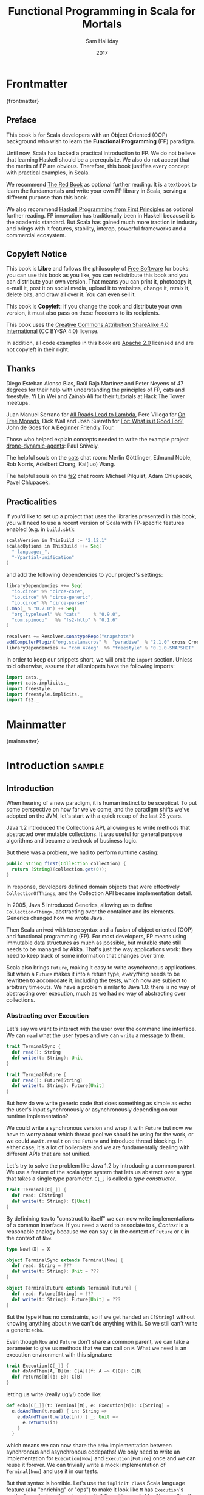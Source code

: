 #+TITLE: Functional Programming in Scala for Mortals
#+AUTHOR: Sam Halliday
#+DATE: 2017

# https://lakshminp.com/publishing-book-using-org-mode
#+TAGS: ME OTHER
#+TODO: TODO | RESEARCH | NOTES | CHART | DIAGRAM | DRAWING | CODE | VIDEO
#+OPTIONS: toc:nil

* Frontmatter
:PROPERTIES:
:EXPORT_FILE_NAME: frontmatter.md
:END:
{frontmatter}

** Preface

This book is for Scala developers with an Object Oriented (OOP)
background who wish to learn the *Functional Programming* (FP)
paradigm.

Until now, Scala has lacked a practical introduction to FP. We do not
believe that learning Haskell should be a prerequisite. We also do not
accept that the merits of FP are obvious. Therefore, this book
justifies every concept with practical examples, in Scala.

We recommend [[https://www.manning.com/books/functional-programming-in-scala][The Red Book]] as optional further reading. It is a
textbook to learn the fundamentals and write your own FP library in
Scala, serving a different purpose than this book.

We also recommend [[http://haskellbook.com/][Haskell Programming from First Principles]] as
optional further reading. FP innovation has traditionally been in
Haskell because it is the academic standard. But Scala has gained much
more traction in industry and brings with it features, stability,
interop, powerful frameworks and a commercial ecosystem.

** Copyleft Notice

This book is *Libre* and follows the philosophy of [[https://www.gnu.org/philosophy/free-sw.en.html][Free Software]] for
books: you can use this book as you like, you can redistribute this
book and you can distribute your own version. That means you can print
it, photocopy it, e-mail it, post it on social media, upload it to
websites, change it, remix it, delete bits, and draw all over it. You
can even sell it.

This book is *Copyleft*: if you change the book and distribute your
own version, it must also pass on these freedoms to its recipients.

This book uses the [[https://creativecommons.org/licenses/by-sa/4.0/legalcode][Creative Commons Attribution ShareAlike 4.0
International]] (CC BY-SA 4.0) license.

In addition, all code examples in this book are [[https://www.apache.org/licenses/LICENSE-2.0][Apache 2.0]] licensed
and are not copyleft in their right.

** Thanks

Diego Esteban Alonso Blas, Raúl Raja Martínez and Peter Neyens of 47
degrees for their help with understanding the principles of FP, cats
and freestyle. Yi Lin Wei and Zainab Ali for their tutorials at Hack
The Tower meetups.

Juan Manuel Serrano for [[https://skillsmatter.com/skillscasts/9904-london-scala-march-meetup#video][All Roads Lead to Lambda]], Pere Villega for [[http://perevillega.com/understanding-free-monads][On
Free Monads]], Dick Wall and Josh Suereth for [[https://www.youtube.com/watch?v=WDaw2yXAa50][For: What is it Good For?]],
John de Goes for [[http://degoes.net/articles/easy-monads][A Beginner Friendly Tour]].

Those who helped explain concepts needed to write the example project
[[https://github.com/fommil/drone-dynamic-agents/issues?q=is%3Aissue+is%3Aopen+label%3A%22needs+guru%22][drone-dynamic-agents]]: Paul Snively.

The helpful souls on the [[https://gitter.im/typelevel/cats][cats]] chat room: Merlin Göttlinger, Edmund
Noble, Rob Norris, Adelbert Chang, Kai(luo) Wang.

The helpful souls on the [[https://gitter.im/functional-streams-for-scala/fs2][fs2]] chat room: Michael Pilquist, Adam
Chlupacek, Pavel Chlupacek.

** Practicalities

If you'd like to set up a project that uses the libraries presented in
this book, you will need to use a recent version of Scala with
FP-specific features enabled (e.g. in =build.sbt=):

#+BEGIN_SRC scala
scalaVersion in ThisBuild := "2.12.1"
scalacOptions in ThisBuild ++= Seq(
  "-language:_",
  "-Ypartial-unification"
)
#+END_SRC

and add the following dependencies to your project's settings:

#+BEGIN_SRC scala
libraryDependencies ++= Seq(
  "io.circe" %% "circe-core",
  "io.circe" %% "circe-generic",
  "io.circe" %% "circe-parser"
).map(_ % "0.7.0") ++ Seq(
  "org.typelevel" %% "cats"     % "0.9.0",
  "com.spinoco"   %% "fs2-http" % "0.1.6"
)

resolvers += Resolver.sonatypeRepo("snapshots")
addCompilerPlugin("org.scalamacros" %  "paradise"  % "2.1.0" cross CrossVersion.full)
libraryDependencies += "com.47deg"  %% "freestyle" % "0.1.0-SNAPSHOT"
#+END_SRC

In order to keep our snippets short, we will omit the =import=
section. Unless told otherwise, assume that all snippets have the
following imports:

#+BEGIN_SRC scala
import cats._
import cats.implicits._
import freestyle._
import freestyle.implicits._
import fs2._
#+END_SRC

* Mainmatter
:PROPERTIES:
:EXPORT_FILE_NAME: mainmatter.md
:END:
{mainmatter}

* Introduction                                                       :sample:
  :PROPERTIES:
  :EXPORT_FILE_NAME: introduction.md
  :END:
** Introduction

When hearing of a new paradigm, it is human instinct to be sceptical.
To put some perspective on how far we've come, and the paradigm shifts
we've adopted on the JVM, let's start with a quick recap of the last
25 years.

Java 1.2 introduced the Collections API, allowing us to write methods
that abstracted over mutable collections. It was useful for general
purpose algorithms and became a bedrock of business logic.

But there was a problem, we had to perform runtime casting:

#+BEGIN_SRC java
public String first(Collection collection) {
  return (String)(collection.get(0));
}
#+END_SRC

In response, developers defined domain objects that were effectively
=CollectionOfThings=, and the Collection API became implementation
detail.

In 2005, Java 5 introduced Generics, allowing us to define
=Collection<Thing>=, abstracting over the container and its elements.
Generics changed how we wrote Java.

Then Scala arrived with terse syntax and a fusion of object oriented
(OOP) and functional programming (FP). For most developers, FP means
using immutable data structures as much as possible, but mutable state
still needs to be managed by Akka. That's just the way applications
work: they need to keep track of some information that changes over
time.

Scala also brings =Future=, making it easy to write asynchronous
applications. But when a =Future= makes it into a return type,
/everything/ needs to be rewritten to accomodate it, including the
tests, which now are subject to arbitrary timeouts. We have a problem
similar to Java 1.0: there is no way of abstracting over execution,
much as we had no way of abstracting over collections.

*** Abstracting over Execution

Let's say we want to interact with the user over the command line
interface. We can =read= what the user types and we can =write= a
message to them.

#+BEGIN_SRC scala
trait TerminalSync {
  def read(): String
  def write(t: String): Unit
}

trait TerminalFuture {
  def read(): Future[String]
  def write(t: String): Future[Unit]
}
#+END_SRC

But how do we write generic code that does something as simple as echo
the user's input synchronously or asynchronously depending on our
runtime implementation?

We could write a synchronous version and wrap it with =Future= but now
we have to worry about which thread pool we should be using for the
work, or we could =Await.result= on the =Future= and introduce thread
blocking. In either case, it's a lot of boilerplate and we are
fundamentally dealing with different APIs that are not unified.

Let's try to solve the problem like Java 1.2 by introducing a common
parent. We use a feature of the scala type system that lets us
abstract over a type that takes a single type parameter. =C[_]= is
called a /type constructor/.

#+BEGIN_SRC scala
trait Terminal[C[_]] {
  def read: C[String]
  def write(t: String): C[Unit]
}
#+END_SRC

By definining =Now= to "construct to itself" we can now write
implementations of a common interface. If you need a word to associate
to =C=, /Context/ is a reasonable analogy because we can say =C= in
the context of =Future= or =C= in the context of =Now=.

#+BEGIN_SRC scala
type Now[+X] = X

object TerminalSync extends Terminal[Now] {
  def read: String = ???
  def write(t: String): Unit = ???
}

object TerminalFuture extends Terminal[Future] {
  def read: Future[String] = ???
  def write(t: String): Future[Unit] = ???
}
#+END_SRC

But the type =M= has no constraints, so if we get handed an
=C[String]= without knowing anything about =M= we can't do anything
with it. So we still can't write a generic =echo=.

Even though =Now= and =Future= don't share a common parent, we can take
a parameter to give us methods that we can call on =M=. What we need
is an execution environment with this signature:

#+BEGIN_SRC scala
trait Execution[C[_]] {
  def doAndThen[A, B](m: C[A])(f: A => C[B]): C[B]
  def returns[B](b: B): C[B]
}
#+END_SRC

letting us write (really ugly!) code like:

#+BEGIN_SRC scala
def echo[C[_]](t: Terminal[M], e: Execution[M]): C[String] =
  e.doAndThen(t.read) { in: String =>
    e.doAndThen(t.write(in)) { _: Unit =>
      e.returns(in)
    }
  }
#+END_SRC

which means we can now share the =echo= implementation between
synchronous and asynchronous codepaths! We only need to write an
implementation for =Execution[Now]= and =Execution[Future]= once and
we can reuse it forever. We can trivially write a mock implementation
of =Terminal[Now]= and use it in our tests.

But that syntax is horrible. Let's use the =implicit class= Scala
language feature (aka "enriching" or "ops") to make it look like =M=
has =Execution='s methods on it when there is an implicit =Execution=
available. Also, we'll call these methods =flatMap= and =map= for
reasons that will become clearer in a moment:

#+BEGIN_SRC scala
object Execution {
  implicit class Ops[A, C[_]](m: C[A])(implicit e: Execution[M]) {
    def flatMap[B](f: A => C[B]): C[B] = e.doAndThen(m)(f)
    def map[B](f: A => B): C[B] = e.doAndThen(m)(f andThen e.returns)
  }
}
#+END_SRC

cleaning up =echo= a little bit

#+BEGIN_SRC scala
def echo[C[_]](implicit t: Terminal[M], e: Execution[M]): C[String] =
  t.read.flatMap { in: String =>
    t.write(in).map { _: Unit =>
      in
    }
  }
#+END_SRC

we can now reveal why we used =flatMap= as the method name: it lets us
use the /for comprehension/ Scala language feature, which is just
syntax sugar to re-write nested calls to =flatMap= and =map=.

#+BEGIN_SRC scala
def echo[C[_]](implicit t: Terminal[M], e: Execution[M]): C[String] =
  for {
    in <- t.read
     _ <- t.write(in)
  } yield in
#+END_SRC

Now we admit that our =Execution= looks an awfully lot like a trait in
cats called =Monad=, which has more or less the same type signature.
We say that =C= is /monadic/ when there is an implicit =Monad[M]=
available. And our =Now= is more commonly known as =Id=.

The takeaway is: if we write methods that operate on monadic types,
then we can write procedural code that abstracts over its execution
context. Here, we've shown an abstraction over synchronous and
asynchronous execution but it can also be for the purpose of more
rigorous error handling (where =M[_]= is =Either[Error, _]=) or
recording / auditing of the session.

*** Pure Functional Programming

A pure FP language does not allow side effects: mutating state or
interacting with the world. But in Scala, we do this all the time. A
call to =println= will perform I/O (which is really hard to assert in
a test) and a call to =asString= on a =Http= instance will speak to a
web server. It's fair to say that typical Scala is *not* FP.

But something beautiful happened when we wrote our implementation of
=echo= --- it has no side-effects. Anything that interacts with the
world or mutates state is in the =Terminal= implementation. We are
free to implement =Terminal= without any interactions with a real
console, exactly what we want to do in our tests.

If we write our business logic using FP, we not only get to abstract
over the execution environment, but we also get to dramatically
improve the repeatability - and performance - of our tests.

Of course we cannot write an application devoid of interaction with
the world. In FP we push the code that deals with side effects to the
edges. That kind of code looks much like what you've been writing to
date, and can use battle tested libraries like NIO, Akka and Play.

This book expands on the style introduced in this chapter. Instead of
inventing any more primitives, we're going to use the traits and
classes defined in the /cats/ and /fs2/ libraries to implement pure FP
streaming applications. We'll also use the /freestyle/ and
/simulacrum/ developer tooling to eliminate boilerplate, allowing you
to focus on writing pure business logic.

* Main Text
  :PROPERTIES:
  :EXPORT_FILE_NAME: main-text.md
  :END:
** TODO =for=

We're going to be using these a lot. Need to be comfortable with it.

Include a lot of stuff from "For: what is it good for?"

** TODO Implicits

Perhaps need a refresher on how implicits work.

** TODO Example

Just the high level concepts. Ask the reader to suspend their belief
of =@free= and we'll explain what it's doing later, plus the algebraic
mixing.

And an =Id= based test to show that we can really write business logic
tests without a real implementation.

An architect's dream: you can focus on algebras, business logic and
functional requirements, and delegate the implementations to your
teams.

** TODO Pure business logic

(the cross-over from previous section is not yet clear)

We can define things that are like Java =interface=s, but with the
container and its implementation abstracted away, called an Algebra.

We can write all our business logic solely by combining these
algebras. If you ever want to call some code that can throw an
exception or speaks to the outside world, wrap it in an algebra so it
can be abstracted.

Everything can now be mocked, and we can write tests just of the
business logic.

Include some thoughts from [[http://degoes.net/articles/easy-monads][Beginner Friendly Tour]]

** RESEARCH Parallel work

Generating the initial state and https://github.com/fommil/drone-dynamic-agents/issues/6

Might require a moment to explain =FreeApplicative= (I'd rather not get into details yet).

** TODO Reality Check

- solved initial abstraction problem
- clean way to write logic and divide labour
- easier to write maintainable and testable code

Three steps forward but one step back: performance.

High level overview of what =@free= and =@module= is doing, and the
concept of trampolining. For a detailed explanation of free style and
the cats free monad implementation, see the appendix.

*** RESEARCH perf numbers
** TODO Typeclasses

look into the oauth / google / drone algebras as examples.

how cats uses typeclasses, e.g. to provide the =flatMap= on the free
monad and =|+|= on applicatives.

Discourage hierarchies except for ADTs

** TODO Cats
*** RESEARCH typeclasses

Foldable being imminently more interesting than the others.

Traversable will need to be discussed, seems to come up a lot.

*** RESEARCH data types

Not really sure what to say here.

** TODO Spotting patterns, refactoring

Note that some of our algebras are actually common things and can be
rewritten: reader / writer / state / error / indexed monad. It's ok
that this is a step you can do later.

These are called Effects.

** CODE FS2 Streams

The basics, and covering the Effect, which can be our free monad.

Why streams are so awesome. I'd like a simple example here of reading
from a huge data source, doing parallel work and then writing out in
order to a (slower) device to demonstrate backpressure and constant
memory overhead. Maybe compare this vs hand rolled and akka streams
for a perf test?

Rewrite our business logic to be streaming, convert our GET api into a
=Stream= by polling.

** RESEARCH Monad Transformers

Maybe too early? Let's say put it here if we need it for the
interpreters, otherwise after Optics.

** TODO interpreters

Show that although interpreters can be as messy as you like, you can
continue to write them as a pure core with side effects pushed to the
outside.

** TODO type refinement

instead of needing those =error= calls in the first place, just don't
allow them to happen at your layer if you can get away with it.

Protect yourself from mistyping

** RESEARCH Optics

not sure what the relevance to this project would be yet.

* Backmatter
:PROPERTIES:
:EXPORT_FILE_NAME: backmatter.md
:END:
{backmatter}
** TODO Free Implementation

detailed explanation about what =@free= / =@module= is generating and
how that feeds into the cats =Free= implementation.
** RESEARCH Tagless Final
